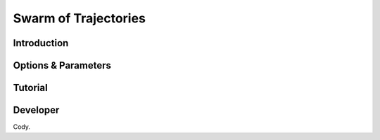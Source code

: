 Swarm of Trajectories
---------------------

Introduction
^^^^^^^^^^^^

.. todo::

    Short introduction to SoT algorithm.

Options & Parameters
^^^^^^^^^^^^^^^^^^^^

.. todo::

    Describe options and parameters to control the method.

Tutorial
^^^^^^^^

.. todo::

    Give a tutorial. The tutorial can be based on one of the examples for this
    method. Describe how to compile the input files and how to call SSAGES.
    Describe how to understand and visualize the results.

Developer
^^^^^^^^^

Cody.

